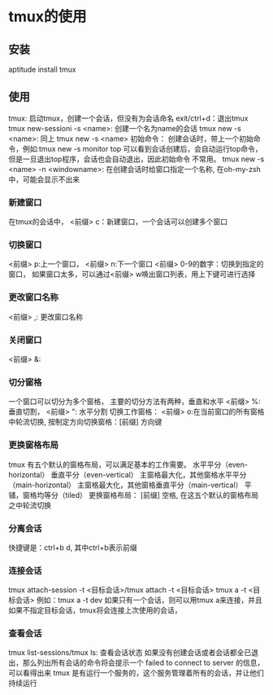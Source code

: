 * tmux的使用
** 安装
   aptitude install tmux
** 使用
   tmux: 启动tmux，创建一个会话，但没有为会话命名 exit/ctrl+d：退出tmux
   tmux new-sessioni -s <name>: 创建一个名为name的会话
   tmux new -s <name>: 同上
   tmux new -s <name> 初始命令： 创建会话时，带上一个初始命令，例如:tmux new -s monitor top
   可以看到会话创建后，会自动运行top命令，但是一旦退出top程序，会话也会自动退出，因此初始命令
   不常用。
   tmux new -s <name> -n <windowname>: 在创建会话时给窗口指定一个名称, 在oh-my-zsh中，可能会显示不出来
*** 新建窗口
    在tmux的会话中， <前缀> c：新建窗口，一个会话可以创建多个窗口
*** 切换窗口
    <前缀> p:上一个窗口， <前缀> n:下一个窗口
    <前缀> 0-9的数字：切换到指定的窗口，
    如果窗口太多，可以通过<前缀> w唤出窗口列表，用上下键可进行选择
*** 更改窗口名称
    <前缀> ,: 更改窗口名称
*** 关闭窗口
    <前缀> &:
*** 切分窗格
    一个窗口可以切分为多个窗格， 主要的切分方法有两种，垂直和水平
    <前缀> %:垂直切割， <前缀> ": 水平分割
    切换工作窗格： <前缀> o:在当前窗口的所有窗格中轮流切换, 按制定方向切换窗格：[前缀] 方向键
*** 更换窗格布局
    tmux 有五个默认的窗格布局，可以满足基本的工作需要。
    水平平分（even-horizontal）
    垂直平分（even-vertical）
    主窗格最大化，其他窗格水平平分（main-horizontal）
    主窗格最大化，其他窗格垂直平分（main-vertical）
    平铺，窗格均等分（tiled）
    更换窗格布局： [前缀] 空格, 在这五个默认的窗格布局之中轮流切换
*** 分离会话
    快捷键是：ctrl+b d, 其中ctrl+b表示前缀
*** 连接会话
    tmux attach-session -t <目标会话>/tmux attach -t <目标会话>
    tmux a -t <目标会话>
    例如：tmux a -t dev
    如果只有一个会话，则可以用tmux a来连接，并且如果不指定目标会话，tmux将会连接上次使用的会话，
*** 查看会话
    tmux list-sessions/tmux ls: 查看会话状态
    如果没有创建会话或者会话都全已退出，那么列出所有会话的命令将会提示一个 failed to connect to server 的信息，
    可以看得出来 tmux 是有运行一个服务的，这个服务管理着所有的会话，并让他们持续运行
   
   
